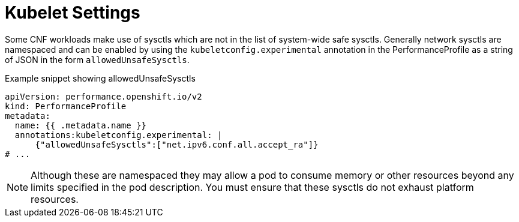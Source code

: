 // Module included in the following assemblies:
//
// * scalability_and_performance/telco_core_ref_design_specs/telco-core-rds.adoc

:_mod-docs-content-type: REFERENCE

[id="telco-core-kubelet-settings_{context}"]
= Kubelet Settings

Some CNF workloads make use of sysctls which are not in the list of system-wide safe sysctls. Generally network sysctls are namespaced and can be enabled by using the `kubeletconfig.experimental` annotation in the PerformanceProfile as a string of JSON in the form `allowedUnsafeSysctls`.

.Example snippet showing allowedUnsafeSysctls

[source,yaml]
----
apiVersion: performance.openshift.io/v2
kind: PerformanceProfile
metadata:
  name: {{ .metadata.name }}
  annotations:kubeletconfig.experimental: |
      {"allowedUnsafeSysctls":["net.ipv6.conf.all.accept_ra"]}
# ...
----

[NOTE]
====
Although these are namespaced they may allow a pod to consume memory or other resources beyond any limits specified in the pod description. You must ensure that these sysctls do not exhaust platform resources.
====

